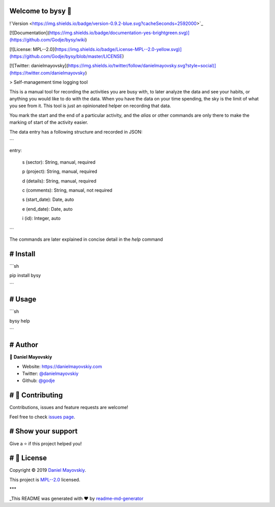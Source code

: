 Welcome to bysy 👋
====================

!`Version <https://img.shields.io/badge/version-0.9.2-blue.svg?cacheSeconds=2592000>`_

[![Documentation](https://img.shields.io/badge/documentation-yes-brightgreen.svg)](https://github.com/Godje/bysy/wiki)

[![License: MPL--2.0](https://img.shields.io/badge/License-MPL--2.0-yellow.svg)](https://github.com/Godje/bysy/blob/master/LICENSE)

[![Twitter: danielmayovsky](https://img.shields.io/twitter/follow/danielmayovsky.svg?style=social)](https://twitter.com/danielmayovsky)

> Self-management time logging tool

This is a manual tool for recording the activities you are busy with, to later analyze the data and see your habits, or anything you would like to do with the data. When you have the data on your time spending, the sky is the limit of what you see from it. This tool is just an opinionated helper on recording that data.

You mark the start and the end of a particular activity, and the `alias` or other commands are only there to make the marking of start of the activity easier.

The data entry has a following structure and recorded in JSON:

```

entry:

	s (sector): String, manual, required

	p (project): String, manual, required

	d (details): String, manual, required

	c (comments): String, manual, not required 

	s (start\_date): Date, auto

	e (end\_date): Date, auto

	i (id): Integer, auto

```

The commands are later explained in concise detail in the `help` command

# Install
=========

```sh

pip install bysy

```

# Usage
=======

```sh

bysy help

```

# Author
========

👤 **Daniel Mayovskiy**

* Website: https://danielmayovskiy.com

* Twitter: `@danielmayovskiy <https://twitter.com/DanielMayovsky>`_

* Github: `@godje <https://github.com/godje>`_

# 🤝 Contributing
===================

Contributions, issues and feature requests are welcome!

Feel free to check `issues page <https://github.com/Godje/bysy/issues>`_.

# Show your support
===================

Give a ⭐️ if this project helped you!


# 📝 License
==============

Copyright © 2019 `Daniel Mayovskiy <https://github.com/godje>`_.

This project is `MPL--2.0 <https://github.com/Godje/bysy/blob/master/LICENSE>`_ licensed.

***

_This README was generated with ❤️ by `readme-md-generator <https://github.com/kefranabg/readme-md-generator>`__

